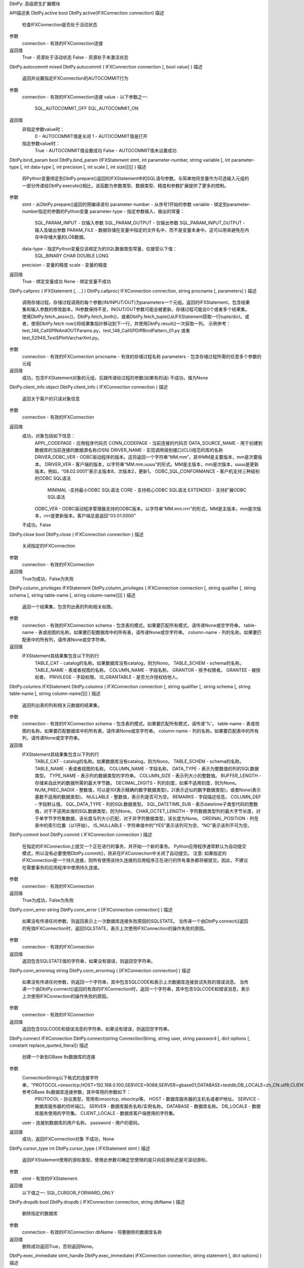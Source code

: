 DbtPy: 高级原生扩展模块

API描述表
DbtPy.active
bool DbtPy.active(IFXConnection connection)
描述
  检查IFXConnection是否处于活动状态
参数
  connection - 有效的IFXConnection连接
返回值
  True - 资源处于活动状态
  False - 资源处于未激活状态

DbtPy.autocommit
mixed DbtPy.autocommit ( IFXConnection connection [, bool value] )
描述
  返回并设置指定IFXConnection的AUTOCOMMIT行为
参数
  connection - 有效的IFXConnection连接
  value - 以下参数之一:
    SQL_AUTOCOMMIT_OFF
    SQL_AUTOCOMMIT_ON
返回值
  非指定参数value时：
    0 - AUTOCOMMIT值是关闭
    1 - AUTOCOMMIT值是打开
  指定参数value时：
    True - AUTOCOMMIT值设置成功
    False - AUTOCOMMIT值未设置成功

DbtPy.bind_param
bool DbtPy.bind_param (IFXStatement stmt, int parameter-number, string variable [, int parameter-type [, int data-type [, int precision [, int scale [, int size]]]]] )
描述
  将Python变量绑定到DbtPy.prepare()返回的IFXStatement中的SQL语句参数。与简单地将变量作为可选输入元组的一部分传递给DbtPy.execute()相比，该函数为参数类型、数据类型、精度和参数扩展提供了更多的控制。
参数
  stmt - 从DbtPy.prepare()返回的预编译语句
  parameter-number - 从序号1开始的参数
  variable - 绑定到parameter-number指定的参数的Python变量
  parameter-type - 指定参数输入、输出的常量：
    SQL_PARAM_INPUT - 仅输入参数
    SQL_PARAM_OUTPUT - 仅输出参数
    SQL_PARAM_INPUT_OUTPUT - 输入及输出参数
    PARAM_FILE - 数据存储在变量中指定的文件名中，而不是变量本身中。这可以用来避免在内存中存储大量的LOB数据。
  data-type - 指定Python变量应该绑定为的SQL数据类型常量，仅接受以下值：
    SQL_BINARY
    CHAR
    DOUBLE
    LONG
  precision - 变量的精度
  scale - 变量的精度
返回值
  True - 绑定变量成功
  None - 绑定变量不成功

DbtPy.callproc
( IFXStatement [, ...] ) DbtPy.callproc( IFXConnection connection, string procname [, parameters] )
描述
  调用存储过程。存储过程调用的每个参数(IN/INPUT/OUT)为parameters一个元组。返回的IFXStatement，包含结果集和输入参数的修改副本。IN参数保持不变，INOUT/OUT参数可能会被更新。存储过程可能会0个或者多个结果集。使用DbtPy.fetch_assoc()，DbtPy.fetch_both()，或者DbtPy.fetch_tuple()从IFXStatement获取一行tuple/dict。或者，使用DbtPy.fetch row()将结果集指针移动到下一行，并使用DbtPy.result()一次获取一列。
  示例参考： test_146_CallSPINAndOUTParams.py，test_148_CallSPDiffBindPattern_01.py 或者 test_52949_TestSPIntVarcharXml.py。
参数
  connection - 有效的IFXConnection
  procname - 有效的存储过程名称
  parameters - 包含存储过程所需的任意多个参数的元组
返回值
  成功，包含IFXStatement对象的元组，后跟传递给过程的参数(如果有的话)
  不成功，值为None

DbtPy.client_info
object DbtPy.client_info ( IFXConnection connection )
描述
  返回关于客户的只读对象信息
参数
  connection - 有效的IFXConnection
返回值
  成功，对象包括如下信息：
    APPL_CODEPAGE - 应用程序代码页
    CONN_CODEPAGE - 当前连接的代码页
    DATA_SOURCE_NAME - 用于创建到数据库的当前连接的数据源名称(DSN)
    DRIVER_NAME - 实现调用级别接口(CLI)规范的库的名称
    DRIVER_ODBC_VER - ODBC驱动程序的版本。这将返回一个字符串“MM.mm”，其中MM是主要版本，mm是次要版本。
    DRIVER_VER - 客户端的版本，以字符串“MM.mm.uuuu”的形式。MM是主版本，mm是次版本，uuuu是更新版本。例如，“08.02.0001”表示主版本8，次版本2，更新1。
    ODBC_SQL_CONFORMANCE - 客户机支持三种级别的ODBC SQL语法
      MINIMAL -支持最小ODBC SQL语法
      CORE - 支持核心ODBC SQL语法
      EXTENDED - 支持扩展ODBC SQL语法
    ODBC_VER - ODBC驱动程序管理器支持的ODBC版本。以字符串“MM.mm.rrrr”的形式。MM是主版本，mm是次版本，rrrr是更新版本。客户端总是返回"03.01.0000"    
  不成功，False

DbtPy.close
bool DbtPy.close ( IFXConnection connection ) 
描述
  关闭指定的IFXConnection
参数
  connection - 有效的IFXConnection
返回值
  True为成功，False为失败

DbtPy.column_privileges
IFXStatement DbtPy.column_privileges ( IFXConnection connection [, string qualifier [, string schema [, string table-name [, string column-name]]]] )
描述
  返回一个结果集，包含列出表的列和相关权限。
参数
  connection - 有效的IFXConnection
  schema - 包含表的模式。如果要匹配所有模式，请传递None或空字符串。
  table-name - 表或视图的名称。如果要匹配数据库中的所有表，请传递None或空字符串。
  column-name - 列的名称。如果要匹配表中的所有列，请传递None或空字符串。
返回值
  IFXStatement其结果集包含以下列的行
    TABLE_CAT - catalog的名称。如果数据库没有catalog，则为Nono。
    TABLE_SCHEM - schema的名称。
    TABLE_NAME - 表或者视图的名称。
    COLUMN_NAME - 字段名称。
    GRANTOR - 授予权限者。
    GRANTEE - 被授权者。
    PRIVILEGE - 字段权限。
    IS_GRANTABLE - 是否允许授权给他人。

DbtPy.columns
IFXStatement DbtPy.columns ( IFXConnection connection [, string qualifier [, string schema [, string table-name [, string column-name]]]] )
描述
  返回列出表的列和相关元数据的结果集。
参数
  connection - 有效的IFXConnection
  schema - 包含表的模式。如果要匹配所有模式，请传递'%'。
  table-name - 表或视图的名称。如果要匹配数据库中的所有表，请传递None或空字符串。
  column-name - 列的名称。如果要匹配表中的所有列，请传递None或空字符串。
返回值
  IFXStatement其结果集包含以下列的行
    TABLE_CAT - catalog的名称。如果数据库没有catalog，则为Nono。
    TABLE_SCHEM - schema的名称。
    TABLE_NAME - 表或者视图的名称。
    COLUMN_NAME - 字段名称。
    DATA_TYPE - 表示为整数值的列的SQL数据类型。
    TYPE_NAME - 表示列的数据类型的字符串。
    COLUMN_SIZE - 表示列大小的整数值。
    BUFFER_LENGTH - 存储来自此列的数据所需的最大字节数。
    DECIMAL_DIGITS - 列的刻度，如果不适用刻度，则为None。
    NUM_PREC_RADIX - 整数值，可以是10(表示精确的数字数据类型)，2(表示近似的数字数据类型)，或者None(表示基数不适用的数据类型)。
    NULLABLE - 整数值，表示列是否可为空。
    REMARKS - 字段描述信息。
    COLUMN_DEF - 字段默认值。
    SQL_DATA_TYPE - 列的SQL数据类型。
    SQL_DATETIME_SUB - 表示datetime子类型代码的整数值，对于不适用此值的SQL数据类型，则为None。
    CHAR_OCTET_LENGTH - 字符数据类型列的最大字节长度，对于单字节字符集数据，该长度与列大小匹配，对于非字符数据类型，该长度为None。
    ORDINAL_POSITION - 列在表中的索引位置（以1开始）。
    IS_NULLABLE - 字符串值中的“YES”表示该列可为空，“NO”表示该列不可为空。

DbtPy.commit
bool DbtPy.commit ( IFXConnection connection )
描述
  在指定的IFXConnection上提交一个正在进行的事务，并开始一个新的事务。
  Python应用程序通常默认为自动提交模式，所以没有必要使用DbtPy.commit()，除非在IFXConnection中关闭了自动提交。
  注意: 如果指定的IFXConnection是一个持久连接，则所有使用该持久连接的应用程序正在进行的所有事务都将被提交。因此，不建议在需要事务的应用程序中使用持久连接。
参数
  connection - 有效的IFXConnection
返回值
  True为成功，False为失败

DbtPy.conn_error
string DbtPy.conn_error ( [IFXConnection connection] )
描述
  如果没有传递任何参数，则返回表示上一次数据库连接失败原因的SQLSTATE。
  当传递一个由DbtPy.connect()返回的有效IFXConnection时，返回SQLSTATE，表示上次使用IFXConnection的操作失败的原因。
参数
  connection - 有效的IFXConnection
返回值
  返回包含SQLSTATE值的字符串，如果没有错误，则返回空字符串。

DbtPy.conn_errormsg
string DbtPy.conn_errormsg ( [IFXConnection connection] )
描述
  如果没有传递任何参数，则返回一个字符串，其中包含SQLCODE和表示上次数据库连接尝试失败的错误消息。
  当传递一个由DbtPy.connect()返回的有效的IFXConnection时，返回一个字符串，其中包含SQLCODE和错误消息，表示上次使用IFXConnection的操作失败的原因。
参数
  connection - 有效的IFXConnection
返回值
  返回包含SQLCODE和错误消息的字符串，如果没有错误，则返回空字符串。

DbtPy.connect
IFXConnection DbtPy.connect(string ConnectionString, string user, string password [, dict options [, constant replace_quoted_literal])
描述
  创建一个新到GBase 8s数据库的连接
参数
  ConnectionString以下格式的连接字符串，"PROTOCOL=onsoctcp;HOST=192.168.0.100;SERVICE=9088;SERVER=gbase01;DATABASE=testdb;DB_LOCALE=zh_CN.utf8;CLIENT_LOCALE=zh_CN.utf8"，参考GBase 8s数据库连接参数，其中常用的参数如下：
    PROTOCOL - 协议类型，常用有onsoctcp, olsoctcp等。
    HOST - 数据库服务器的主机名或者IP地址。
    SERVICE - 数据库服务器的侦听端口。
    SERVER - 数据库服务名称/实例名称。
    DATABASE - 数据库名称。
    DB_LOCALE - 数据库服务使用的字符集。
    CLIENT_LOCALE - 数据库客户端使用的字符集。
  user - 连接到数据库的用户名称。
  password - 用户的密码。
返回值
  成功，返回IFXConnection对象
  不成功，None

DbtPy.cursor_type
int DbtPy.cursor_type ( IFXStatement stmt )
描述
  返回IFXStatement使用的游标类型。使用此参数可确定您使用的是只向前游标还是可滚动游标。
参数
  stmt - 有效的IFXStatement.
返回值
  以下值之一: SQL_CURSOR_FORWARD_ONLY

DbtPy.dropdb
bool DbtPy.dropdb ( IFXConnection connection, string dbName )
描述
  删除指定的数据库
参数
  connection - 有效的IFXConnection
  dbName - 将要删除的数据库名称
返回值
  删除成功返回True，否则返回None。

DbtPy.exec_immediate
stmt_handle DbtPy.exec_immediate( IFXConnection connection, string statement [, dict options] )
描述
  准备并执行一条SQL语句。
  如果您计划使用不同的参数重复地执行相同的SQL语句，请考虑调用DbtPy.prepare()和DbtPy.execute()，以使数据库服务器能够复用其访问计划，并提高数据库访问的效率。
  如果您计划将Python变量插入到SQL语句中，请理解这是一种更常见的安全性暴露。考虑调用DbtPy.prepare()来为输入值准备带有参数标记的SQL语句。然后可以调用DbtPy.execute()传入输入值并避免SQL注入攻击。
参数
  connection - 有效的IFXConnection
  statement - 一个SQL语句。语句不能包含任何参数标记。
  options -包含语句选项的dict。
    SQL_ATTR_CURSOR_TYPE - 将游标类型设置为以下类型之一(并非所有数据库都支持)
      SQL_CURSOR_FORWARD_ONLY
      SQL_CURSOR_KEYSET_DRIVEN
      SQL_CURSOR_DYNAMIC
      SQL_CURSOR_STATIC
返回值
  如果成功发出SQL语句，则返回一个stmt句柄资源；如果数据库执行SQL语句失败，则返回False。

DbtPy.execute
bool DbtPy.execute ( IFXStatement stmt [, tuple parameters] )
描述
  DbtPy.execute()执行由DbtPy.prepare()准备的SQL语句。如果SQL语句返回一个结果集，例如，返回一个或多个结果集的SELECT语句，则可以使用DbtPy.fetch_assoc()，DbtPy.fetch_both() 或 DbtPy.fetch_tuple()从stmt资源中检索作为元组或字典的行。
  或者，您可以使用DbtPy.fetch row()将结果集指针移动到下一行，并使用DbtPy.result()从该行每次获取一列。有关使用DbtPy.prepare()和DbtPy.execute()而不是使用DbtPy.exec_immediate()的优点的简短讨论，请参阅DbtPy.prepare()。要执行存储过程，参考DbtPy.callproc()。
参数
  stmt - 从DbtPy.prepare()返回的预编译语句。
  parameters - 匹配预置语句中包含的任何参数标记的输入参数元组。
返回值
  成功返回Ture，失败返回False

DbtPy.execute_many
mixed DbtPy.execute_many( IFXStatement stmt, tuple seq_of_parameters )
描述
  对在参数序列找到的所有参数序列或映射执行由DbtPy.prepare()准备的SQL语句。
参数
  stmt - 从DbtPy.prepare()返回的预编译语句。
  seq_of_parameters - 一个元组的元组，每个元组都包含与预备语句中包含的参数标记相匹配的输入参数。
返回值
  成功，返回（insert/update/delete）操作的行数
  不成功，返回None。使用DbtPy.num_rows()查询（inserted/updated/deleted）操作的行数。

DbtPy.fetch_tuple
tuple DbtPy.fetch_tuple ( IFXStatement stmt [, int row_number] )
描述
  返回按列位置索引的元组，表示结果集中的行。
参数
  stmt - 包含结果集的有效stmt资源。
  row_number - 从结果集中请求特定的索引为1开始的行。如果结果集中使用只向前游标，传递此参数将导致警告。
返回值
  返回一个元组，其中包含所有结果集的列值为选定的行，如果没有指定行号则为下一行。
  如果没有行结果集,或者请求的行结果集的行号不存在，返回False。

DbtPy.fetch_assoc
dict DbtPy.fetch_assoc ( IFXStatement stmt [, int row_number] )
描述
  返回以列名为索引的dict，表示结果集中的行。
参数
  stmt - 包含结果集的有效stmt资源。
  row_number - 从结果集中请求特定的索引为1开始的行。如果结果集中使用只向前游标，传递此参数将导致警告。
返回值
  返回一个元组，其中包含所有结果集的列值为选定的行，如果没有指定行号则为下一行。
  如果没有行结果集,或者请求的行结果集的行号不存在，返回False。

DbtPy.fetch_both
dict DbtPy.fetch_both ( IFXStatement stmt [, int row_number] )
描述
  返回按列名称和位置索引的字典，表示结果集中的行。
参数
  stmt - 包含结果集的有效stmt资源。
  row_number - 从结果集中请求特定的索引为1开始的行。如果结果集中使用只向前游标，传递此参数将导致警告。
返回值
  返回一个dict，其中包含所有按列名索引的列值，如果未指定行号，则按0索引的列号索引选定行或下一行。
  如果结果集中没有剩下的行，或者行号请求的行在结果集中不存在，则返回False。

DbtPy.fetch_row
bool DbtPy.fetch_row ( IFXStatement stmt [, int row_number] )
描述
  将结果集指针设置为下一行或请求的行。
  使用DbtPy.fetch row()用于遍历结果集，或者在请求可滚动游标时指向结果集中的特定行。
  要从结果集中检索单个字段，请调用DbtPy.result()函数。而不是调用DbtPy.fetch_row()和DbtPy.result()，大多数应用程序将调用DbtPy.fetch_assoc()，DbtPy.fetch_both() 或 DbtPy.fetch_tuple() 中的一个来推进结果集指针并返回完整的行。
参数
  stmt - 包含结果集的有效stmt资源。
  row_number - 从结果集中请求特定的索引为1开始的行。如果结果集中使用只向前游标，传递此参数将导致警告。
返回值
  如果请求的行存在于结果集中，则返回True。
  如果请求的行不存在于结果集中，则返回False。

DbtPy.field_display_size
int DbtPy.field_display_size ( IFXStatement stmt, mixed column )
描述
  返回显示结果集中列所需的最大字节数。
参数
  stmt - 包含结果集的有效stmt资源。
  column - 指定结果集中的列。可以是表示列的0索引位置的整数，也可以是包含列名称的字符串。
返回值
  返回显示指定列所需的最大字节数的整数值;
  如果列不存在，则返回False。

DbtPy.field_name
string DbtPy.field_name ( IFXStatement stmt, mixed column )
描述
  返回结果集中指定列的名称。
参数
  stmt - 包含结果集的有效stmt资源。
  column - 指定结果集中的列。可以是表示列的0索引位置的整数，也可以是包含列名称的字符串。
返回值
  返回一个包含指定列名称的字符串；
  如果列不存在则返回False。

DbtPy.field_num
int DbtPy.field_num ( IFXStatement stmt, mixed column )
描述
  返回指定列在结果集中的位置。
参数
  stmt - 包含结果集的有效stmt资源。
  column - 指定结果集中的列。可以是表示列的0索引位置的整数，也可以是包含列名称的字符串。
返回值
  返回一个整数，其中包含指定列的0索引位置；
  如果列不存在，则返回False。

DbtPy.field_precision
int DbtPy.field_precision ( IFXStatement stmt, mixed column )
描述
  返回结果集中指定列的精度。
参数
  stmt - 包含结果集的有效stmt资源。
  column - 指定结果集中的列。可以是表示列的0索引位置的整数，也可以是包含列名称的字符串。
返回值
  返回一个包含指定列精度的整数；
  如果列不存在，则返回False。

DbtPy.field_scale
int DbtPy.field_scale ( IFXStatement stmt, mixed column )
描述
  返回结果集中指定列的比例。
参数
  stmt - 包含结果集的有效stmt资源。
  column - 指定结果集中的列。可以是表示列的0索引位置的整数，也可以是包含列名称的字符串。
返回值
 返回一个包含指定列的比例的整数；
 如果列不存在则返回False。

DbtPy.field_type
string DbtPy.field_type ( IFXStatement stmt, mixed column )
描述
  返回结果集中指定列的数据类型。
参数
  stmt - 包含结果集的有效stmt资源。
  column - 指定结果集中的列。可以是表示列的0索引位置的整数，也可以是包含列名称的字符串。
返回值
  返回一个字符串，其中包含指定列的定义数据类型；
  如果列不存在，则返回False。

DbtPy.field_width
int DbtPy.field_width ( IFXStatement stmt, mixed column )
描述
  返回结果集中指定列的当前值的宽度。对于定长数据类型，这是列的最大宽度;对于变长数据类型，这是列的实际宽度。
参数
  stmt - 包含结果集的有效stmt资源。
  column - 指定结果集中的列。可以是表示列的0索引位置的整数，也可以是包含列名称的字符串。
返回值
  返回一个包含指定字符或二进制列宽度的整数；
  如果列不存在，则为False。

DbtPy.foreign_keys
IFXStatement DbtPy.foreign_keys ( IFXConnection connection, string qualifier, string schema, string table-name )
描述
  返回列出表的外键的结果集。
参数
  connection - 有效的IFXConnection
  schema - 包含表的模式。如果schema为None，则使用连接的当前模式。
  table-name - 表名
返回值
  返回一个IFXStatement，其结果集包含以下列：
    PKTABLE_CAT - 包含主键的表的catalog名称。如果该表没有catalog，则该值为None。
    PKTABLE_SCHEM - 包含主键的表的模式名。
    PKTABLE_NAME - 包含主键的表的名称。
    PKCOLUMN_NAME - 包含主键的列的名称。
    KEY_SEQ - 列在键中的1开始的索引位置。
    UPDATE_RULE - 整数值，表示更新SQL操作时应用于外键的操作。
    DELETE_RULE - 整数值，表示删除SQL操作时应用于外键的操作。
    FK_NAME - 外键名称。
    PK_NAME - 主键名称。
    DEFERRABILITY - 一个整数值，表示外键可延期性是SQL_INITIALLY_DEFERRED, SQL_INITIALLY_IMMEDIATE 还是 SQL_NOT_DEFERRABLE。

DbtPy.free_result
bool DbtPy.free_result ( IFXStatement stmt )
描述
  释放与结果集关联的系统和IFXConnections资源。这些资源在脚本结束时被隐式释放，但是您可以在脚本结束前调用DbtPy.free_result()来显式释放结果集资源。
参数
  stmt - 包含结果集的有效stmt资源。
返回值
  成功返回True，失败返回False


DbtPy.free_stmt
bool DbtPy.free_stmt ( IFXStatement stmt ) (DEPRECATED)
描述
  释放与结果集关联的系统和IFXStatement资源。这些资源在脚本结束时被隐式释放，但是您可以在脚本结束前调用DbtPy.free_stmt()来显式释放结果集资源。
  该API已弃用。应用程序应该使用DbtPy.free_result代替。
参数
  stmt - 包含结果集的有效stmt资源。
返回值
  成功返回True，失败返回False

DbtPy.get_option
mixed DbtPy.get_option ( mixed resc, int options, int type )
描述
  返回连接或语句属性的当前设置的值。
参数
  resc - 有效的IFXConnection 或者 IFXStatement
  options - 要检索的选项
  type - 资源类型
    0 - IFXStatement
    1 - IFXConnection
返回值
  返回所提供的资源属性的当前设置。

DbtPy.next_result
IFXStatement DbtPy.next_result ( IFXStatement stmt )
描述
  请求存储过程中的下一个结果集。存储过程可以返回零个或多个结果集。
  虽然您处理第一个结果集的方式与处理简单SELECT语句返回的结果完全相同，但要从存储过程获取第二个和随后的结果集，必须调DbtPy.next_result()函数，并将结果返回给唯一命名的Python变量。
参数
  stmt - 从DbtPy.exec_immediate() 或者 DbtPy.execute()返回的预处理语句。
返回值
  如果存储过程返回另一个结果集，则返回包含下一个结果集的新的IFXStatement。
  如果存储过程没有返回另一个结果集，则返回False。

DbtPy.num_fields
int DbtPy.num_fields ( IFXStatement stmt )
描述
  返回结果集中包含的字段的数量。这对于处理动态生成的查询返回的结果集或存储过程返回的结果集最有用，否则应用程序无法知道如何检索和使用结果。
参数
  stmt - 包含结果集的有效stmt资源。
返回值
  返回一个整数值，表示与指定的IFXStatement相关联的结果集中字段的数量。
  如果stmt不是一个有效的IFXStatement对象，则返回False。

DbtPy.num_rows
int DbtPy.num_rows ( IFXStatement stmt )
描述
  返回SQL语句delete，insert或者update的行数。
  要确定SELECT语句将返回的行数，请使用与预期的SELECT语句相同的谓词发出SELECT COUNT(*)并检索值。
参数
  stmt - 包含结果集的有效stmt资源。
返回值
  返回受指定语句句柄发出的最后一条SQL语句影响的行数。

DbtPy.prepare
IFXStatement DbtPy.prepare ( IFXConnection connection, string statement [, dict options] )
描述
  创建一个预编译的SQL语句，该语句可以包括0个或多个参数标记(?字符)表示输入、输出或输入/输出的参数。您可以使用DbtPy.bind_param()将参数传递给预编译的语句。或仅用于输入值，作为传递给DbtPy.execute()的元组。
  在应用程序中使用准备好的语句有两个主要优点
    性能：预编译一条语句时，数据库服务器会创建一个优化的访问计划，以便使用该语句检索数据。随后使用DbtPy.execute()发出预编译的语句，使语句能够重用该访问计划，并避免为发出的每个语句动态创建新的访问计划的开销。
    安全：在预编译语句中，可以为输入值包括参数标记。当使用占位符的输入值执行准备好的语句时，数据库服务器会检查每个输入值，以确保类型与列定义或参数定义匹配。    
参数
  connection - 有效的IFXConnection
  statement - SQL语句，可选地包含一个或多个参数标记。
  options - 包含语句选项的dict。
    SQL_ATTR_CURSOR_TYPE - 将游标类型设置为以下类型之一(并非所有数据库都支持)
      SQL_CURSOR_FORWARD_ONLY
      SQL_CURSOR_KEYSET_DRIVEN
      SQL_CURSOR_DYNAMIC
      SQL_CURSOR_STATIC
返回值
  如果数据库服务器成功地解析和准备了SQL语句，则返回一个IFXStatement对象；
  如果数据库服务器返回错误，则返回False。

DbtPy.primary_keys
IFXStatement DbtPy.primary_keys ( IFXConnection connection, string qualifier, string schema, string table-name )
描述
  返回列出表的主键的结果集。
参数
  connection - 有效的IFXConnection
  schema - 包含表的schema。如果schema为None，则使用连接的当前模式。
  table-name - 表名
返回值
  返回一个IFXStatement，其结果集包含以下列：
    TABLE_CAT - 包含主键的表的catalog名称。如果该表没有catalog，则该值为None。
    TABLE_SCHEM - 包含主键的schema的名称。
    TABLE_NAME - 包含主键的表的名称。
    COLUMN_NAME - 包含主键的列的名称。
    KEY_SEQ - 列在键中的从1开始索引的位置。
    PK_NAME - 主键的名称

DbtPy.procedure_columns
IFXStatement DbtPy.procedure_columns ( IFXConnection connection, string qualifier, string schema, string procedure, string parameter )
描述
  返回一个结果集，列出一个或多个存储过程的参数
参数
  connection - 有效的IFXConnection
  schema - 包含过程的模式。该参数接受包含 _ 和 % 作为通配符的搜索模式。
  procedure - 存储过程的名称。该参数接受包含 _ 和 % 作为通配符的搜索模式。
  parameter - 参数名称。该参数接受包含 _ 和 % 作为通配符的搜索模式。如果该参数为None，返回所有的参数。 
返回值
  返回一个IFXStatement，其结果集包含以下列：
    PROCEDURE_CAT - 包含存储过程的catalog名称。如果该存储过程没有catalog，则该值为None。
    PROCEDURE_SCHEM - 包含存储过程的schema名称
    PROCEDURE_NAME - 存储过程的名称。
    COLUMN_NAME - 参数的名称。
    COLUMN_TYPE - 表示参数类型的整数值：
      1 ( SQL_PARAM_INPUT ) - 输入参数 (IN).
      2 ( SQL_PARAM_INPUT _OUTPUT) - 输入输出参数 (INOUT).
      3 ( SQL_PARAM_OUTPUT ) - 输出参数 (OUT).
    DATA_TYPE - 表示为整数值的参数的SQL数据类型。
    TYPE_NAME - 表示参数的数据类型的字符串。
    COLUMN_SIZE - 表示参数大小的整数值。
    BUFFER_LENGTH - 存储此参数的数据所需的最大字节数。
    DECIMAL_DIGITS - 参数的刻度，如果刻度不适用，则为None。
    NUM_PREC_RADIX - 一个整数值，可以是10(表示精确的数字数据类型)，2(表示近似的数字数据类型)，或者None(表示基数不适用的数据类型)。
    NULLABLE - 一个整数值，表示参数是否可为空。
    REMARKS - 参数的描述。
    COLUMN_DEF - 参数的默认值。
    SQL_DATA_TYPE - 表示参数大小的整数值。
    SQL_DATETIME_SUB - 返回表示datetime子类型代码的整数值，对于不适用此方法的SQL数据类型，则返回None。
    CHAR_OCTET_LENGTH - 字符数据类型参数的最大字节长度，对于单字节字符集数据，该参数匹配COLUMN_SIZE，对于非字符数据类型，该参数为None。
    ORDINAL_POSITION - 参数在CALL语句中的以1开始为索引的位置。
    IS_NULLABLE - 一个字符串值，其中'YES'表示参数接受或返回无值，'NO'表示参数不接受或返回无值。

DbtPy.procedures
resource DbtPy.procedures ( IFXConnection connection, string qualifier, string schema, string procedure ) 
描述
  返回一个结果集，列出在数据库中注册的存储过程。
参数
  connection - 有效的IFXConnection
  schema - 包含过程的模式。该参数接受包含 _ 和 % 作为通配符的搜索模式。
  procedure - 存储过程的名称。该参数接受包含 _ 和 % 作为通配符的搜索模式。
返回值
  返回一个IFXStatement，其结果集包含以下列：
    PROCEDURE_CAT - 包含存储过程的catalog名称。如果该存储过程没有catalog，则该值为None。
    PROCEDURE_SCHEM - 包含存储过程的schema名称
    PROCEDURE_NAME - 存储过程的名称。
    NUM_INPUT_PARAMS - 存储过程的输入参数 (IN) 的数目。
    NUM_OUTPUT_PARAMS - 存储过程的输出参数 (OUT) 的数目。
    NUM_RESULT_SETS - 存储过程返回的结果集的数目。
    REMARKS - 存储过程的描述。
    PROCEDURE_TYPE - 总是返回1，表示存储过程不返回返回值。

DbtPy.result
mixed DbtPy.result ( IFXStatement stmt, mixed column )
描述
  使用DbtPy.result()返回结果集中当前**row的指定列的值。你必须调用DbtPy。在调用DbtPy.result()之前调用DbtPy.fetch_row()来设置结果集指针的位置。
参数
  stmt - 包含结果集的有效stmt资源。
  column - 映射到结果集中以0开始的索引的字段的整数，或者匹配列名称的字符串。
返回值
  如果结果集中存在请求的字段，则返回该字段的值。
  如果该字段不存在，则返回None，并发出警告。

DbtPy.rollback
bool DbtPy.rollback ( IFXConnection connection )
描述
  回滚指定的IFXConnection上正在进行的事务，并开始一个新的事务。
  Python应用程序通常默认为自动提交模式，因此DbtPy.rollback()通常没有效果，除非在IFXConnection中关闭了自动提交。
  注意:如果指定的IFXConnection是一个持久连接，那么使用该持久连接的所有应用程序的所有正在进行的事务都将回滚。因此，不建议在需要事务的应用程序中使用持久连接。
参数
  connection - 有效的IFXConnection
返回值
  成功返回True，不成功返回False。

DbtPy.server_info
IFXServerInfo DbtPy.server_info ( IFXConnection connection )
描述
  返回一个只读对象，其中包含有关GBase 8s服务器的信息。
参数
  connection - 有效的IFXConnection
返回值
  成功时，一个包含以下字段的对象：
    DBMS_NAME - 连接到的数据库服务器的名称。
    DBMS_VER - 数据库的版本号，格式为"MM.mm.uuuu"，其中 MM 是主版本号，mm 是次版本号，uuuu 是更新版本号。例："08.02.0001"
    DB_CODEPAGE - 连接到的数据库的代码页。(int)
    DB_NAME - 连接到的数据库的名称。(string)
    DFT_ISOLATION - 服务器支持的默认事务隔离级别: (string)
      UR - Uncommitted read: 所有并发事务都可以立即看到更改。
      CS - Cursor stability: 一个事务读取的行可以被第二个并发事务修改和提交。
      RS - Read stability: 事务可以添加或删除匹配搜索条件或待处理事务的行。
      RR - Repeatable read: 受待处理事务影响的数据对其他事务不可用。
      NC - No commit: 在成功的操作结束时，任何更改都是可见的。不允许显式提交和回滚。
    IDENTIFIER_QUOTE_CHAR - 用于分隔标识符的字符。 (string)
    INST_NAME - 包含数据库的数据库服务器上的实例名称。 (string)
    ISOLATION_OPTION - 数据库服务器支持的隔离级别元组。隔离级别在DFT_ISOLATION属性中进行了描述。 (tuple)
    KEYWORDS - 数据库服务器保留的关键字的元组。(tuple)
    LIKE_ESCAPE_CLAUSE - 如果数据库服务器支持使用%和_通配符，则为True。如果数据库服务器不支持这些通配符，则为False。(bool)
    MAX_COL_NAME_LEN - 数据库服务器支持的列名的最大长度，单位为字节。(int)
    MAX_IDENTIFIER_LEN - 数据库服务器支持的SQL标识符的最大长度，以字符表示。(int)
    MAX_INDEX_SIZE - 数据库服务器支持的索引中合并列的最大大小(以字节表示)。(int)
    MAX_PROC_NAME_LEN - 数据库服务器支持的过程名的最大长度，以字节表示。(int)
    MAX_ROW_SIZE - 数据库服务器支持的基表中一行的最大长度，以字节表示。(int)
    MAX_SCHEMA_NAME_LEN - 数据库服务器支持的模式名的最大长度，以字节表示。(int)
    MAX_STATEMENT_LEN - 数据库服务器支持的SQL语句的最大长度，以字节表示。(int)
    MAX_TABLE_NAME_LEN - 数据库服务器支持的表名的最大长度，以字节表示。(int)
    NON_NULLABLE_COLUMNS - 如果数据库服务器支持定义为NOT NULL的列，则为True;如果数据库服务器不支持定义为NOT NULL的列，则为False。(bool)
    PROCEDURES - 如果数据库服务器支持使用CALL语句调用存储过程，则为True;如果数据库服务器不支持CALL语句，则为False。(bool)
    SPECIAL_CHARS - 包含除A- z、0-9和下划线之外的所有可用于标识符名称的字符串。(string)
    SQL_CONFORMANCE - 数据库服务器提供的符合ANSI或ISO SQL-92规范的级别:(string)
      ENTRY - 入门级SQL-92兼容性。
      FIPS127 - FIPS-127-2过渡兼容性。
      FULL - 完全SQL-92兼容。
      INTERMEDIATE - 中性SQL-92兼容
  失败时，返回False

DbtPy.set_option
bool DbtPy.set_option ( mixed resc, dict options, int type )
描述
  为IFXConnection 或者 IFXStatement设置选项。不能为结果集资源设置选项。
参数
  resc - 有效的IFXConnection 或者 IFXStatement.
  options - 要设置的选项
  type - 指定resc类型的字段
    0 - IFXStatement
    1 - IFXConnection
返回值
  成功返回True，不成功返回False。

DbtPy.special_columns
IFXStatement DbtPy.special_columns ( IFXConnection connection, string qualifier, string schema, string table_name, int scope )
描述
  返回一个结果集，列出表的唯一行标识符列。
参数
  connection - 有效的IFXConnection
  schema - 表所有的schema
  table_name - 表名
  scope - 表示唯一行标识符有效的最小持续时间的整数值。这可以是以下值之一：
    0 - 行标识符仅在游标位于行上时有效。(SQL_SCOPE_CURROW)
    1 - 行标识符在事务的持续时间内有效。(SQL_SCOPE_TRANSACTION)
    2 - 行标识符在连接期间有效。(SQL_SCOPE_SESSION)
返回值
  返回一个IFXStatement，其结果集包含以下列：
    SCOPE - 表示唯一行标识符有效的最小持续时间的整数值
      0 - 行标识符仅在游标位于行上时有效。(SQL_SCOPE_CURROW)
      1 - 行标识符在事务的持续时间内有效。(SQL_SCOPE_TRANSACTION)
      2 - 行标识符在连接期间有效。(SQL_SCOPE_SESSION)
    COLUMN_NAME - 唯一列的名称。
    DATA_TYPE - 列的SQL数据类型。
    TYPE_NAME - 列的SQL数据类型的字符串表示形式。
    COLUMN_SIZE - 表示列大小的整数值。
    BUFFER_LENGTH - 存储这个列存储数据所需的最大字节数。
    DECIMAL_DIGITS - 列的刻度，如果不适用刻度，则为None。
    NUM_PREC_RADIX - 一个整数值，10(表示精确的数字数据类型)，2(表示近似的数字数据类型)，或None(表示基数不适用的数据类型)。
    PSEUDO_COLUMN - 总是返回 1。

DbtPy.statistics
IFXStatement DbtPy.statistics ( IFXConnection connection, string qualifier, string schema, string table_name, bool unique )
描述
  返回一个结果集，列出表的索引和统计信息。
参数
  connection - 有效的IFXConnection
  schema - 包含表的schema。如果该参数为None，则返回当前用户模式的统计信息和索引。
  table_name - 表名。
  unique - 一个布尔值，表示要返回的索引信息的类型。
    False - 只返回表上惟一索引的信息。
    True - 返回表中所有索引的信息。
返回值
  返回一个IFXStatement，其结果集包含以下列：
    TABLE_CAT - 包含表格的catalog。如果该表没有catalog，则该值为None。
    TABLE_SCHEM - 包含表的模式的名称。
    TABLE_NAME - 表名。
    NON_UNIQUE - 一个整数值，表示索引是否禁止唯一值，或者行是否表示表本身的统计信息：
      0 (SQL_FALSE) - 索引允许重复的值。
      1 (SQL_TRUE) - 索引值必须唯一。
      None - 这一行是表本身的统计信息。
    INDEX_QUALIFIER - 表示限定符的字符串值，该限定符必须预先添加到INDEX_NAME以完全限定索引。
    INDEX_NAME - 表示索引名称的字符串。
    TYPE - 一个整数值，表示结果集中这一行中包含的信息的类型：
      0 (SQL_TABLE_STAT) - 该行包含有关表本身的统计信息。
      1 (SQL_INDEX_CLUSTERED) - 该行包含关于聚集索引的信息。
      2 (SQL_INDEX_HASH) - 该行包含有关散列索引的信息。
      3 (SQL_INDEX_OTHER) - 该行包含有关既没有聚集也没有散列的索引类型的信息。
    ORDINAL_POSITION - 索引中列的以1为开始的索引位置。如果行包含有关表本身的统计信息，则为None。
    COLUMN_NAME - 索引中列的名称。如果行包含有关表本身的统计信息，则为None。
    ASC_OR_DESC - A表示列按升序排序，D表示列按降序排序，如果行包含关于表本身的统计信息，则为None。
    CARDINALITY - 如果行包含有关索引的信息，则此列包含一个整数值，表示索引中惟一值的数目。如果行包含关于表本身的信息，则此列包含一个整数值，表示表中的行数。
    PAGES - 如果行包含有关索引的信息，则此列包含一个整数值，表示用于存储索引的页数。如果行包含关于表本身的信息，则此列包含一个整数值，表示用于存储表的页数。
    FILTER_CONDITION - 总是返回None。

DbtPy.stmt_error
string DbtPy.stmt_error ( [IFXStatement stmt] )
描述
  当没有传递任何参数时，返回表示上次通过IFXStatement执行DbtPy.prepare(), DbtPy.exec_immediate() 或者 DbtPy.callproc() 返回的SQLSTATE
  当传递一个有效的IFXStatement时，返回SQLSTATE，表示上次使用资源的操作失败的原因。
参数
  stmt - 有效的IFXStatement.
返回值
  返回包含SQLSTATE值的字符串，如果没有错误，则返回空字符串。

DbtPy.stmt_errormsg
string DbtPy.stmt_errormsg ( [IFXStatement stmt] )
描述
  当没有传递任何参数时，返回表示上次通过IFXStatement执行DbtPy.prepare(), DbtPy.exec_immediate() 或者 DbtPy.callproc() 返回的SQLCODE及错误信息
  当传递一个有效的IFXStatement时，返回SQLCODE及错误信息，表示上次使用资源的操作失败的原因。
参数
  stmt - 有效的IFXStatement.
返回值
  返回包含SQLCODE值的字符串，如果没有错误，则返回空字符串。

DbtPy.table_privileges
IFXStatement DbtPy.table_privileges ( IFXConnection connection [, string qualifier [, string schema [, string table_name]]] )
描述
  返回一个结果集，列出数据库中的表和相关权限。
参数
  connection - 有效的IFXConnection
  schema - 包含表的模式。该参数接受包含_和%作为通配符的搜索模式。
  table_name - 表名。该参数接受包含_和%作为通配符的搜索模式。
返回值
  返回一个IFXStatement，其结果集包含以下列：
    TABLE_CAT - 包含表的catalog。如果该表没有catalog，则该值为None。
    TABLE_SCHEM - 包含表的schema。
    TABLE_NAME - 表名。
    GRANTOR - 授予权限者。
    GRANTEE - 被授权者。
    PRIVILEGE - 被授予的权限。这可以是ALTER、CONTROL、DELETE、INDEX、INSERT、REFERENCES、SELECT或UPDATE之一。
    IS_GRANTABLE - 字符串值“YES”或“NO”，表示被授权人是否可以将该权限授予其他用户。

DbtPy.tables
IFXStatement DbtPy.tables ( IFXConnection connection [, string qualifier [, string schema [, string table-name [, string table-type]]]] )
描述
  返回一个结果集，列出数据库中的表和相关元数据
参数
  connection - 有效的IFXConnection
  schema - 包含表的模式。该参数接受包含_和%作为通配符的搜索模式。
  table-name - 表名。该参数接受包含_和%作为通配符的搜索模式。
  table-type -以逗号分隔的表类型标识符列表。要匹配所有表类型，请传递None或空字符串。
    ALIAS
    HIERARCHY TABLE
    INOPERATIVE VIEW
    NICKNAME
    MATERIALIZED QUERY TABLE
    SYSTEM TABLE
    TABLE
    TYPED TABLE
    TYPED VIEW
    VIEW
返回值
返回一个IFXStatement，其结果集包含以下列：
  TABLE_CAT - 包含表的catalog。如果该表没有catalog，则该值为None。
  TABLE_SCHEMA - 包含表的模式的名称。
  TABLE_NAME - 表名。
  TABLE_TYPE - 表的表类型标识符。
  REMARKS - 表的描述。

